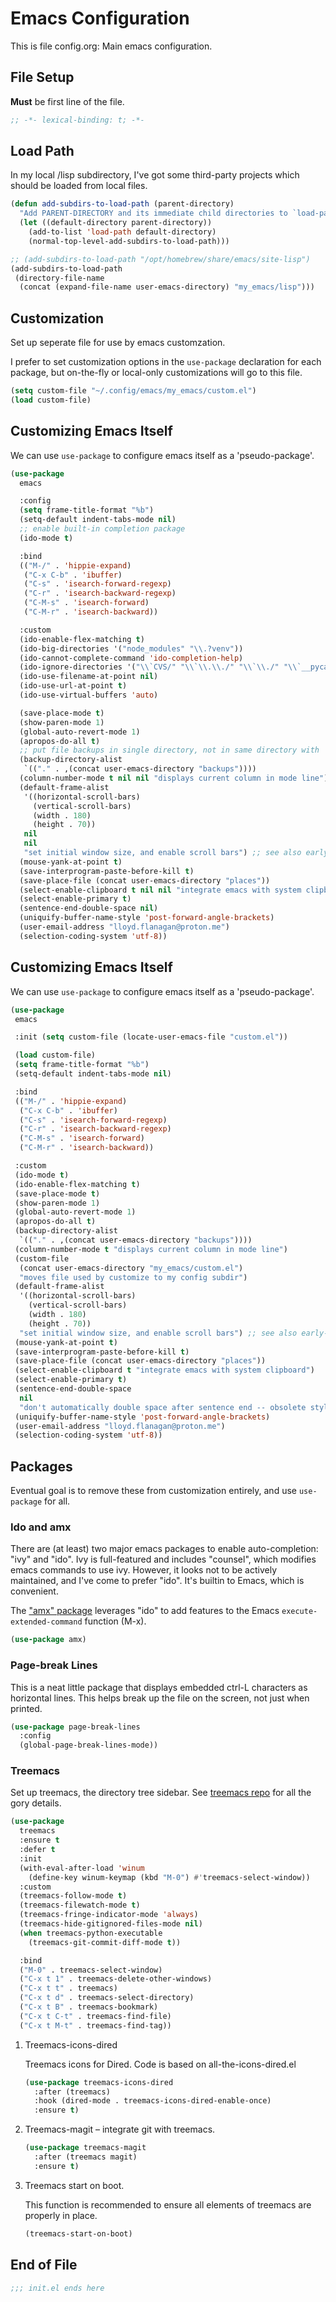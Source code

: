 * Emacs Configuration

This is file config.org: Main emacs configuration.

** File Setup

*Must* be first line of the file.

#+begin_src emacs-lisp
;; -*- lexical-binding: t; -*-
#+end_src

** Load Path

In my local /lisp subdirectory, I've got some third-party projects
which should be loaded from local files.

#+begin_src emacs-lisp
(defun add-subdirs-to-load-path (parent-directory)
  "Add PARENT-DIRECTORY and its immediate child directories to `load-path'."
  (let ((default-directory parent-directory))
    (add-to-list 'load-path default-directory)
    (normal-top-level-add-subdirs-to-load-path)))

;; (add-subdirs-to-load-path "/opt/homebrew/share/emacs/site-lisp")
(add-subdirs-to-load-path
 (directory-file-name
  (concat (expand-file-name user-emacs-directory) "my_emacs/lisp")))
#+end_src

** Customization
Set up seperate file for use by emacs customzation.

I prefer to set customization options in the ~use-package~ declaration
for each package, but on-the-fly or local-only customizations will go
to this file.

#+begin_src emacs-lisp
 (setq custom-file "~/.config/emacs/my_emacs/custom.el")
 (load custom-file)
#+end_src

** Customizing Emacs Itself
We can use ~use-package~ to configure emacs itself as a 'pseudo-package'.

#+begin_src emacs-lisp
  (use-package
    emacs

    :config
    (setq frame-title-format "%b")
    (setq-default indent-tabs-mode nil)
    ;; enable built-in completion package
    (ido-mode t)

    :bind
    (("M-/" . 'hippie-expand)
     ("C-x C-b" . 'ibuffer)
     ("C-s" . 'isearch-forward-regexp)
     ("C-r" . 'isearch-backward-regexp)
     ("C-M-s" . 'isearch-forward)
     ("C-M-r" . 'isearch-backward))

    :custom
    (ido-enable-flex-matching t)
    (ido-big-directories '("node_modules" "\\.?venv"))
    (ido-cannot-complete-command 'ido-completion-help)
    (ido-ignore-directories '("\\`CVS/" "\\`\\.\\./" "\\`\\./" "\\`__pycache__/"))
    (ido-use-filename-at-point nil)
    (ido-use-url-at-point t)
    (ido-use-virtual-buffers 'auto)

    (save-place-mode t)
    (show-paren-mode 1)
    (global-auto-revert-mode 1)
    (apropos-do-all t)
    ;; put file backups in single directory, not in same directory with '~' appended.
    (backup-directory-alist
     `(("." . ,(concat user-emacs-directory "backups"))))
    (column-number-mode t nil nil "displays current column in mode line")
    (default-frame-alist
     '((horizontal-scroll-bars)
       (vertical-scroll-bars)
       (width . 180)
       (height . 70))
     nil
     nil
     "set initial window size, and enable scroll bars") ;; see also early-init.el
    (mouse-yank-at-point t)
    (save-interprogram-paste-before-kill t)
    (save-place-file (concat user-emacs-directory "places"))
    (select-enable-clipboard t nil nil "integrate emacs with system clipboard")
    (select-enable-primary t)
    (sentence-end-double-space nil)
    (uniquify-buffer-name-style 'post-forward-angle-brackets)
    (user-email-address "lloyd.flanagan@proton.me")
    (selection-coding-system 'utf-8))
#+end_src

** Customizing Emacs Itself

We can use ~use-package~ to configure emacs itself as a 'pseudo-package'.

#+begin_src emacs-lisp
(use-package
 emacs

 :init (setq custom-file (locate-user-emacs-file "custom.el"))

 (load custom-file)
 (setq frame-title-format "%b")
 (setq-default indent-tabs-mode nil)

 :bind
 (("M-/" . 'hippie-expand)
  ("C-x C-b" . 'ibuffer)
  ("C-s" . 'isearch-forward-regexp)
  ("C-r" . 'isearch-backward-regexp)
  ("C-M-s" . 'isearch-forward)
  ("C-M-r" . 'isearch-backward))

 :custom
 (ido-mode t)
 (ido-enable-flex-matching t)
 (save-place-mode t)
 (show-paren-mode 1)
 (global-auto-revert-mode 1)
 (apropos-do-all t)
 (backup-directory-alist
  `(("." . ,(concat user-emacs-directory "backups"))))
 (column-number-mode t "displays current column in mode line")
 (custom-file
  (concat user-emacs-directory "my_emacs/custom.el")
  "moves file used by customize to my config subdir")
 (default-frame-alist
  '((horizontal-scroll-bars)
    (vertical-scroll-bars)
    (width . 180)
    (height . 70))
  "set initial window size, and enable scroll bars") ;; see also early-init.el
 (mouse-yank-at-point t)
 (save-interprogram-paste-before-kill t)
 (save-place-file (concat user-emacs-directory "places"))
 (select-enable-clipboard t "integrate emacs with system clipboard")
 (select-enable-primary t)
 (sentence-end-double-space
  nil
  "don't automatically double space after sentence end -- obsolete style")
 (uniquify-buffer-name-style 'post-forward-angle-brackets)
 (user-email-address "lloyd.flanagan@proton.me")
 (selection-coding-system 'utf-8))
#+end_src

** Packages
Eventual goal is to remove these from customization entirely, and use
~use-package~ for all.

*** Ido and amx
There are (at least) two major emacs packages to enable
auto-completion: "ivy" and "ido". Ivy is full-featured and includes
"counsel", which modifies emacs commands to use ivy. However, it looks
not to be actively maintained, and I've come to prefer "ido". It's
builtin to Emacs, which is convenient.

The [[https://github.com/DarwinAwardWinner/amx]["amx" package]] leverages "ido" to add features to the Emacs
~execute-extended-command~ function (M-x).

#+begin_src emacs-lisp
(use-package amx)
#+end_src

*** Page-break Lines
This is a neat little package that displays embedded ctrl-L characters
as horizontal lines. This helps break up the file on the screen, not
just when printed.

#+begin_src emacs-lisp
(use-package page-break-lines
  :config
  (global-page-break-lines-mode))
#+end_src

*** Treemacs

Set up treemacs, the directory tree sidebar. See [[https://github.com/Alexander-Miller/treemacs][treemacs repo]] for all
the gory details.

#+begin_src emacs-lisp
(use-package
  treemacs
  :ensure t
  :defer t
  :init
  (with-eval-after-load 'winum
    (define-key winum-keymap (kbd "M-0") #'treemacs-select-window))
  :custom
  (treemacs-follow-mode t)
  (treemacs-filewatch-mode t)
  (treemacs-fringe-indicator-mode 'always)
  (treemacs-hide-gitignored-files-mode nil)
  (when treemacs-python-executable
    (treemacs-git-commit-diff-mode t))

  :bind
  ("M-0" . treemacs-select-window)
  ("C-x t 1" . treemacs-delete-other-windows)
  ("C-x t t" . treemacs)
  ("C-x t d" . treemacs-select-directory)
  ("C-x t B" . treemacs-bookmark)
  ("C-x t C-t" . treemacs-find-file)
  ("C-x t M-t" . treemacs-find-tag))
#+end_src

**** Treemacs-icons-dired

Treemacs icons for Dired.  Code is based on all-the-icons-dired.el

#+begin_src emacs-lisp
(use-package treemacs-icons-dired
  :after (treemacs)
  :hook (dired-mode . treemacs-icons-dired-enable-once)
  :ensure t)
#+end_src

**** Treemacs-magit -- integrate git with treemacs.

#+begin_src emacs-lisp
(use-package treemacs-magit
  :after (treemacs magit)
  :ensure t)
#+end_src

**** Treemacs start on boot.

This function is recommended to ensure all elements of treemacs are
properly in place.

#+begin_src emacs-lisp
(treemacs-start-on-boot)
#+end_src

** End of File

#+begin_src emacs-lisp
;;; init.el ends here
#+end_src
